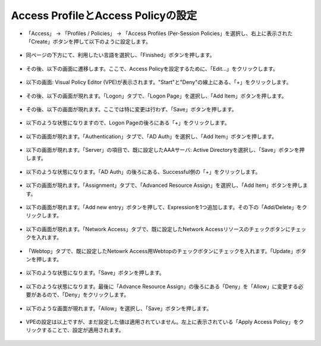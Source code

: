 Access ProfileとAccess Policyの設定
======================================

- 「Access」 → 「Profiles / Policies」 → 「Access Profiles (Per-Session Policies」を選択し、右上に表示された「Create」ボタンを押して以下のように設定します。

.. figure:: images/mod8-3-1.png
   :scale: 20%
   :align: center

- 同ページの下方にて、利用したい言語を選択し、「Finished」ボタンを押します。

.. figure:: images/mod8-3-2.png
   :scale: 20%
   :align: center

- その後、以下の画面に遷移します。ここで、Access Policyを設定するために、「Edit…」をクリックします。

.. figure:: images/mod8-3-3.png
   :scale: 20%
   :align: center

- 以下の画面: Visual Policy Editor (VPE)が表示されます。"Start"と"Deny"の線上にある、「+」をクリックします。

.. figure:: images/mod8-3-4.png
   :scale: 20%
   :align: center

- その後、以下の画面が現れます。「Logon」タブで、「Logon Page」を選択し、「Add Item」ボタンを押します。

.. figure:: images/mod8-3-5.png
   :scale: 20%
   :align: center

- その後、以下の画面が現れます。ここでは特に変更は行わず、「Save」ボタンを押します。

.. figure:: images/mod8-3-6.png
   :scale: 20%
   :align: center

- 以下のような状態になりますので、Logon Pageの後ろにある「+」をクリックします。

.. figure:: images/mod8-3-7.png
   :scale: 20%
   :align: center

- 以下の画面が現れます。「Authentication」タブで、「AD Auth」を選択し、「Add Item」ボタンを押します。

.. figure:: images/mod8-3-8.png
   :scale: 20%
   :align: center

- 以下の画面が現れます。「Server」の項目で、既に設定したAAAサーバ: Active Directoryを選択し、「Save」ボタンを押します。

.. figure:: images/mod8-3-9.png
   :scale: 20%
   :align: center

- 以下のような状態になります。「AD Auth」の後ろにある、Successful側の「+」をクリックします。

.. figure:: images/mod8-3-10.png
   :scale: 20%
   :align: center

- 以下の画面が現れます。「Assignment」タブで、「Advanced Resource Assign」を選択し、「Add Item」ボタンを押します。

.. figure:: images/mod8-3-11.png
   :scale: 20%
   :align: center

- 以下の画面が現れます。「Add new entry」ボタンを押して、Expressionを1つ追加します。その下の「Add/Delete」をクリックします。

.. figure:: images/mod8-3-12.png
   :scale: 20%
   :align: center

- 以下の画面が現れます。「Network Access」タブで、既に設定したNetwork Accessリソースのチェックボタンにチェックを入れます。

.. figure:: images/mod8-3-13.png
   :scale: 20%
   :align: center

- 「Webtop」タブで、既に設定したNetowrk Access用Webtopのチェックボタンにチェックを入れます。「Update」ボタンを押します。

.. figure:: images/mod8-3-14.png
   :scale: 20%
   :align: center

- 以下のような状態になります。「Save」ボタンを押します。

.. figure:: images/mod8-3-15.png
   :scale: 20%
   :align: center

- 以下のような状態になります。最後に「Advance Resource Assign」の後ろにある「Deny」を「Allow」に変更する必要があるので、「Deny」をクリックします。

.. figure:: images/mod8-3-16.png
   :scale: 20%
   :align: center

- 以下のような画面が現れます。「Allow」を選択し、「Save」ボタンを押します。

.. figure:: images/mod8-3-17.png
   :scale: 20%
   :align: center

- VPEの設定は以上ですが、まだ設定した値は適用されていません。左上に表示されている「Apply Access Policy」をクリックすることで、設定が適用されます。

.. figure:: images/mod8-3-18.png
   :scale: 20%
   :align: center





